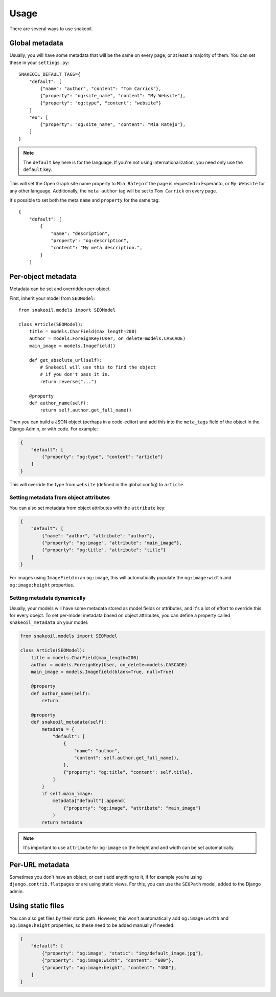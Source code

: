 =====
Usage
=====

There are several ways to use snakeoil.

Global metadata
===============

Usually, you will have some metadata that will be the same on every page,
or at least a majority of them. You can set these in your ``settings.py``::

    SNAKEOIL_DEFAULT_TAGS={
        "default": [
            {"name": "author", "content": "Tom Carrick"},
            {"property": "og:site_name", "content": "My Website"},
            {"property": "og:type", "content": "website"}
        ]
        "eo": [
            {"property": "og:site_name", "content": "Mia Ratejo"},
        ]
    }

.. note::
    The ``default`` key here is for the language. If you're not using
    internationalization, you need only use the ``default`` key.

This will set the Open Graph site name property to ``Mia Ratejo`` if the
page is requested in Esperanto, or ``My Website`` for any other language.
Additionally, the ``meta author`` tag will be set to ``Tom Carrick`` on
every page.

It's possible to set both the meta ``name`` and ``property`` for the same
tag::

    {
        "default": [
            {
                "name": "description",
                "property": "og:description",
                "content": "My meta description.",
            }
        ]

Per-object metadata
===================

Metadata can be set and overridden per-object.

First, inherit your model from ``SEOModel``::

    from snakeoil.models import SEOModel

    class Article(SEOModel):
        title = models.CharField(max_length=200)
        author = models.ForeignKey(User, on_delete=models.CASCADE)
        main_image = models.Imagefield()

        def get_absolute_url(self):
            # Snakeoil will use this to find the object
            # if you don't pass it in.
            return reverse("...")

        @property
        def author_name(self):
            return self.author.get_full_name()


Then you can build a JSON object (perhaps in a code-editor) and add this
into the ``meta_tags`` field of the object in the Django Admin, or with
code. For example:

.. code-block:: JSON

    {
        "default": [
            {"property": "og:type", "content": "article"}
        ]
    }

This will override the type from ``website`` (defined in the global config)
to ``article``.

Setting metadata from object attributes
---------------------------------------

You can also set metadata from object attributes with the ``attribute``
key:

.. code-block:: JSON

    {
        "default": [
            {"name": "author", "attribute": "author"},
            {"property": "og:image", "attribute": "main_image"},
            {"property": "og:title", "attribute": "title"}
        ]
    }

For images using ``ImageField`` in an ``og:image``, this will automatically
populate the ``og:image:width`` and ``og:image:height`` properties.

Setting metadata dynamically
----------------------------

Usually, your models will have some metadata stored as model fields or
attributes, and it's a lot of effort to override this for every obejct.
To set per-model metadata based on object attributes, you can define a
property called ``snakeoil_metadata`` on your model:

.. code-block:: python

    from snakeoil.models import SEOModel

    class Article(SEOModel):
        title = models.CharField(max_length=200)
        author = models.ForeignKey(User, on_delete=models.CASCADE)
        main_image = models.Imagefield(blank=True, null=True)

        @property
        def author_name(self):
            return

        @property
        def snakeoil_metadata(self):
            metadata = {
                "default": [
                    {
                        "name": "author",
                        "content": self.author.get_full_name(),
                    },
                    {"property": "og:title", "content": self.title},
                ]
            }
            if self.main_image:
                metadata["default"].append(
                    {"property": "og:image", "attribute": "main_image"}
                )
            return metadata

.. note::
    It's important to use ``attribute`` for ``og:image`` so the height and
    and width can be set automatically.

Per-URL metadata
================

Sometimes you don't have an object, or can't add anything to it, if for
example you're using ``django.contrib.flatpages`` or are using static views.
For this, you can use the ``SEOPath`` model, added to the Django admin.

Using static files
==================

You can also get files by their static path. However, this won't
auatomatically add ``og:image:width`` and ``og:image:height`` properties,
so these need to be added manually if needed:

.. code-block:: JSON

    {
        "default": [
            {"property": "og:image", "static": "img/default_image.jpg"},
            {"property": "og:image:width", "content": "600"},
            {"property": "og:image:height", "content": "480"},
        ]
    }
